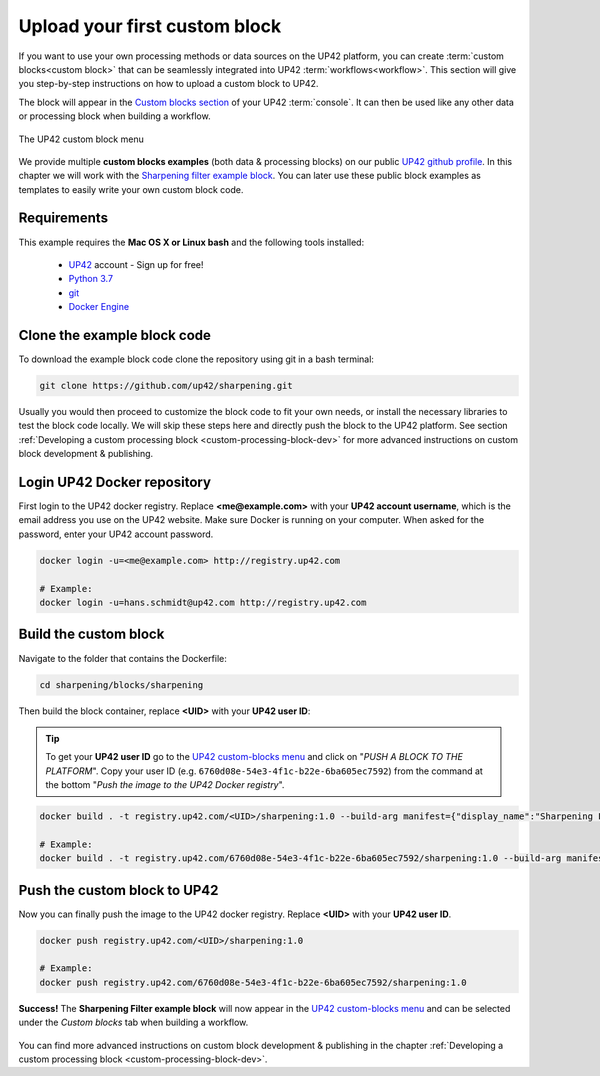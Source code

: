 .. meta::
   :description: UP42 Getting started: pushing your first custom block
   :keywords: custom block, tutorial, howto, demo project 


.. _first-custom-block:

===============================
 Upload your first custom block
===============================

If you want to use your own processing methods or data sources on the UP42 platform,
you can create :term:`custom blocks<custom block>` that can be seamlessly integrated into UP42 :term:`workflows<workflow>`.
This section will give you step-by-step instructions on how to upload a custom block to UP42.

The block will appear in the `Custom blocks section <https://console.up42.com/custom-blocks/>`_ of
your UP42 :term:`console`. It can then be used like any other data or processing block when building a workflow.

.. figure:: _assets/custom_block_menu_sharpening.png
   :align: center
   :alt: The UP42 custom block console menu

   The UP42 custom block menu

We provide multiple **custom blocks examples** (both data & processing blocks) on our public `UP42 github profile <https://github.com/up42>`_.
In this chapter we will work with the `Sharpening filter example block <https://github.com/up42/sharpening>`_.
You can later use these public block examples as templates to easily write your own custom block code.


.. _requirements:

Requirements
------------

This example requires the **Mac OS X or Linux bash** and the following tools installed:

 - `UP42 <https://up42.com>`_ account -  Sign up for free!
 - `Python 3.7 <https://python.org/downloads>`_
 - `git <https://git-scm.com/>`_
 - `Docker Engine <https://docs.docker.com/engine/>`_


.. _clone_the_repository:

Clone the example block code
----------------------------

To download the example block code clone the repository using git in a bash terminal:

.. code:: bash

   git clone https://github.com/up42/sharpening.git


Usually you would then proceed to customize the block code to fit your own needs, or install
the necessary libraries to test the block code locally.
We will skip these steps here and directly push the block to the UP42 platform.
See section :ref:`Developing a custom processing block <custom-processing-block-dev>`
for more advanced instructions on custom block development & publishing.


.. _login_UP42_docker_repository:

Login UP42 Docker repository
----------------------------

First login to the UP42 docker registry. Replace **<me@example.com>** with your **UP42 account username**,
which is the email address you use on the UP42 website. Make sure Docker is running on your computer.
When asked for the password, enter your UP42 account password.

.. code:: bash

  docker login -u=<me@example.com> http://registry.up42.com

  # Example:
  docker login -u=hans.schmidt@up42.com http://registry.up42.com


.. _build_the_block:

Build the custom block
----------------------

Navigate to the folder that contains the Dockerfile:

.. code:: bash

  cd sharpening/blocks/sharpening


Then build the block container, replace **<UID>** with your **UP42 user ID**:

.. tip::
  To get your **UP42 user ID** go to the `UP42 custom-blocks menu <https://console.up42.com/custom-blocks>`_ and click on
  "`PUSH A BLOCK TO THE PLATFORM`". Copy your user ID (e.g. ``6760d08e-54e3-4f1c-b22e-6ba605ec7592``) from the command
  at the bottom "`Push the image to the UP42 Docker registry`".

.. code:: bash

  docker build . -t registry.up42.com/<UID>/sharpening:1.0 --build-arg manifest={"display_name":"Sharpening Filter"}

  # Example:
  docker build . -t registry.up42.com/6760d08e-54e3-4f1c-b22e-6ba605ec7592/sharpening:1.0 --build-arg manifest={"display_name":"Sharpening Filter"}


.. _push_the_block:

Push the custom block to UP42
-----------------------------

Now you can finally push the image to the UP42 docker registry. Replace **<UID>** with your **UP42 user ID**.

.. code:: bash

   docker push registry.up42.com/<UID>/sharpening:1.0

   # Example:
   docker push registry.up42.com/6760d08e-54e3-4f1c-b22e-6ba605ec7592/sharpening:1.0


**Success!** The **Sharpening Filter example block** will now appear in the `UP42 custom-blocks menu <https://console.up42.com/custom-blocks>`_
and can be selected under the *Custom blocks* tab when building a workflow.

.. figure:: _assets/custom_block_menu_sharpening.png
   :align: center
   :alt: The UP42 custom block console menu

You can find more advanced instructions on custom block development & publishing in the chapter
:ref:`Developing a custom processing block <custom-processing-block-dev>`.
